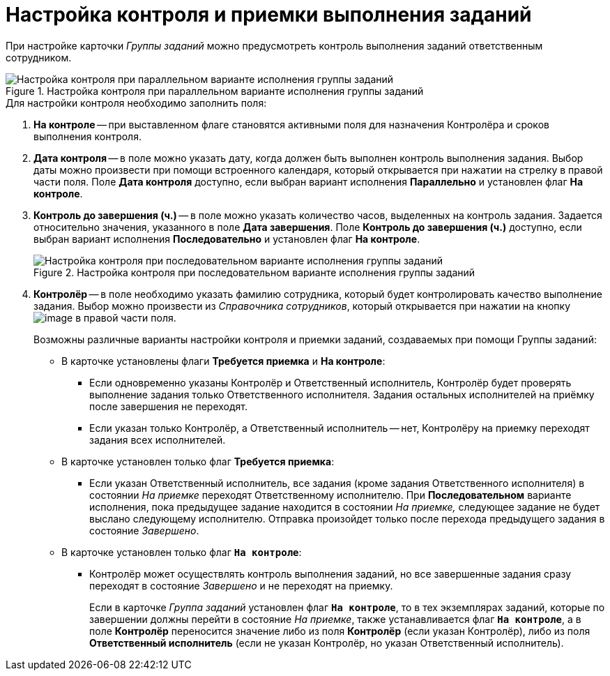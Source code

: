 = Настройка контроля и приемки выполнения заданий

При настройке карточки _Группы заданий_ можно предусмотреть контроль выполнения заданий ответственным сотрудником.

.Настройка контроля при параллельном варианте исполнения группы заданий
image::GrTcard_control_acceptance.png[Настройка контроля при параллельном варианте исполнения группы заданий]

.Для настройки контроля необходимо заполнить поля:
. *На контроле* -- при выставленном флаге становятся активными поля для назначения Контролёра и сроков выполнения контроля.
. *Дата контроля* -- в поле можно указать дату, когда должен быть выполнен контроль выполнения задания. Выбор даты можно произвести при помощи встроенного календаря, который открывается при нажатии на стрелку в правой части поля. Поле *Дата контроля* доступно, если выбран вариант исполнения *Параллельно* и установлен флаг *На контроле*.
. *Контроль до завершения (ч.)* -- в поле можно указать количество часов, выделенных на контроль задания. Задается относительно значения, указанного в поле *Дата завершения*. Поле *Контроль до завершения (ч.)* доступно, если выбран вариант исполнения *Последовательно* и установлен флаг *На контроле*.
+
.Настройка контроля при последовательном варианте исполнения группы заданий
image::GrTcard_control_before_finish.png[Настройка контроля при последовательном варианте исполнения группы заданий]
+
. *Контролёр* -- в поле необходимо указать фамилию сотрудника, который будет контролировать качество выполнение задания. Выбор можно произвести из _Справочника сотрудников_, который открывается при нажатии на кнопку image:buttons/threedots.png[image] в правой части поля.
+
.Возможны различные варианты настройки контроля и приемки заданий, создаваемых при помощи Группы заданий:
* В карточке установлены флаги *Требуется приемка* и *На контроле*:
** Если одновременно указаны Контролёр и Ответственный исполнитель, Контролёр будет проверять выполнение задания только Ответственного исполнителя. Задания остальных исполнителей на приёмку после завершения не переходят.
** Если указан только Контролёр, а Ответственный исполнитель -- нет, Контролёру на приемку переходят задания всех исполнителей.
* В карточке установлен только флаг *Требуется приемка*:
** Если указан Ответственный исполнитель, все задания (кроме задания Ответственного исполнителя) в состоянии _На приемке_ переходят Ответственному исполнителю. При *Последовательном* варианте исполнения, пока предыдущее задание находится в состоянии _На приемке,_ следующее задание не будет выслано следующему исполнителю. Отправка произойдет только после перехода предыдущего задания в состояние _Завершено_.
* В карточке установлен только флаг `*На контроле*`:
** Контролёр может осуществлять контроль выполнения заданий, но все завершенные задания сразу переходят в состояние _Завершено_ и не переходят на приемку.
+
Если в карточке _Группа заданий_ установлен флаг `*На контроле*`, то в тех экземплярах заданий, которые по завершении должны перейти в состояние _На приемке_, также устанавливается флаг `*На контроле*`, а в поле *Контролёр* переносится значение либо из поля *Контролёр* (если указан Контролёр), либо из поля *Ответственный исполнитель* (если не указан Контролёр, но указан Ответственный исполнитель).
